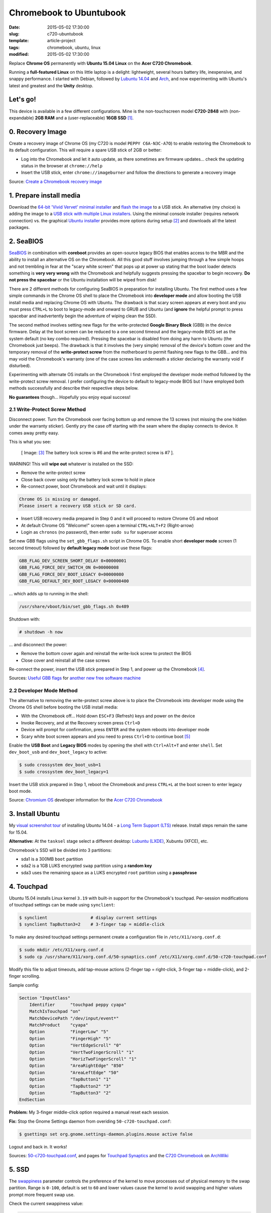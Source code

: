 ========================
Chromebook to Ubuntubook
========================

:date: 2015-05-02 17:30:00
:slug: c720-ubuntubook
:template: article-project
:tags: chromebook, ubuntu, linux
:modified: 2015-05-02 17:30:00

Replace **Chrome OS** permanently with **Ubuntu 15.04 Linux** on the **Acer C720 Chromebook**.

.. image:: images/vivid-icon.png
    :align: right
    :alt: Ubuntu 15.04 Vivid Vervet
    :width: 250px
    :height: 250px

Running a **full-featured Linux** on this little laptop is a delight: lightweight, several hours battery life, inexpensive, and snappy performance. I started with Debian, followed by `Lubuntu 14.04 <http://www.circuidipity.com/c720-lubuntubook.html>`_ and `Arch <http://www.circuidipity.com/arch-install-encrypt.html>`_, and now experimenting with Ubuntu's latest and greatest and the **Unity** desktop.

Let's go!
=========

This device is available in a few different configurations. Mine is the non-touchscreen model **C720-2848** with (non-expandable) **2GB RAM** and a (user-replaceable) **16GB SSD** [1]_.

0. Recovery Image
=================

Create a recovery image of Chrome OS (my C720 is model ``PEPPY C6A-N3C-A7O``) to enable restoring the Chromebook to its default configuration. This will require a spare USB stick of 2GB or better:

* Log into the Chromebook and let it auto update, as there sometimes are firmware updates... check the updating status in the browser at ``chrome://help``
* Insert the USB stick, enter ``chrome://imageburner`` and follow the directions to generate a recovery image

Source: `Create a Chromebook recovery image <https://support.google.com/chromebook/answer/1080595?hl=en>`_ 

1. Prepare install media
========================

Download the `64-bit 'Vivid Vervet' minimal installer <http://archive.ubuntu.com/ubuntu/dists/vivid/main/installer-amd64/current/images/netboot/mini.iso>`_ and `flash the image <https://help.ubuntu.com/community/Installation/FromUSBStick>`_ to a USB stick. An alternative (my choice) is adding the image to a `USB stick with multiple Linux installers <http://www.circuidipity.com/multi-boot-usb.html>`_. Using the minimal console installer (requires network connection) vs. the graphical `Ubuntu installer <https://help.ubuntu.com/community/Ubuntu/GetUbuntu>`_ provides more options during setup [2]_ and downloads all the latest packages.

2. SeaBIOS
==========

`SeaBIOS <http://www.coreboot.org/SeaBIOS>`_ in combination with **coreboot** provides an open-source legacy BIOS that enables access to the MBR and the ability to install an alternative OS on the Chromebook. All this good stuff involves jumping through a few simple hoops and not trembling in fear at the "scary white screen" that pops up at power up stating that the boot loader detects something is **very very wrong** with the Chromebook and helpfully suggests pressing the spacebar to begin recovery. **Do not press the spacebar** or the Ubuntu installation will be wiped from disk!

There are 2 different methods for configuring SeaBIOS in preparation for installing Ubuntu. The first method uses a few simple commands in the Chrome OS shell to place the Chromebook into **developer mode** and allow booting the USB install media and replacing Chrome OS with Ubuntu. The drawback is that scary screen appears at every boot and you must press ``CTRL+L`` to boot to legacy-mode and onward to GRUB and Ubuntu (and **ignore** the helpful prompt to press spacebar and inadvertently begin the adventure of wiping clean the SSD).

The second method involves setting new flags for the write-protected **Google Binary Block** (GBB) in the device firmware. Delay at the boot screen can be reduced to a one second timeout and the legacy-mode BIOS set as the system default (no key combo required). Pressing the spacebar is disabled from doing any harm to Ubuntu (the Chromebook just beeps). The drawback is that it involves the (very simple) removal of the device's bottom cover and the temporary removal of the **write-protect screw** from the motherboard to permit flashing new flags to the GBB... and this may void the Chromebook's warranty (one of the case screws lies underneath a sticker declaring the warranty void if disturbed).

Experimenting with alternate OS installs on the Chromebook I first employed the developer mode method followed by the write-protect screw removal. I prefer configuring the device to default to legacy-mode BIOS but I have employed both methods successfully and describe their respective steps below.

**No guarantees** though... Hopefully you enjoy equal success!

2.1 Write-Protect Screw Method
------------------------------

Disconnect power. Turn the Chromebook over facing bottom up and remove the 13 screws (not missing the one hidden under the warranty sticker). Gently pry the case off starting with the seam where the display connects to device. It comes away pretty easy.

This is what you see:

.. figure:: images/c720-chromebook-annotated-innards.png
    :alt: C720 annotated innards
    :width: 800px
    :height: 558px

    [ Image: [3]_ The battery lock screw is #6 and the write-protect screw is #7 ].

.. role:: warning

:warning:`WARNING!` This will **wipe out** whatever is installed on the SSD:

* Remove the write-protect screw
* Close back cover using only the battery lock screw to hold in place
* Re-connect power, boot Chromebook and wait until it displays:                           
                                                                                
.. code-block:: bash
    
    Chrome OS is missing or damaged.                                            
    Please insert a recovery USB stick or SD card.                              

* Insert USB recovery media prepared in Step 0 and it will proceed to restore Chrome OS and reboot
* At default Chrome OS "Welcome!" screen open a terminal ``CTRL+ALT+F2`` (Right-arrow)
* Login as ``chronos`` (no password), then enter ``sudo su`` for superuser access

Set new GBB flags using the ``set_gbb_flags.sh`` script in Chrome OS. To enable short **developer mode** screen (1 second timeout) followed by **default legacy mode** boot use these flags:

.. code-block:: bash

    GBB_FLAG_DEV_SCREEN_SHORT_DELAY 0×00000001
    GBB_FLAG_FORCE_DEV_SWITCH_ON 0×00000008
    GBB_FLAG_FORCE_DEV_BOOT_LEGACY 0×00000080
    GBB_FLAG_DEFAULT_DEV_BOOT_LEGACY 0×00000400

... which adds up to running in the shell:

.. code-block:: bash

    /usr/share/vboot/bin/set_gbb_flags.sh 0x489

Shutdown with:

.. code-block:: bash

    # shutdown -h now

... and disconnect the power:

* Remove the bottom cover again and reinstall the write-lock screw to protect the BIOS
* Close cover and reinstall all the case screws

Re-connect the power, insert the USB stick prepared in Step 1, and power up the Chromebook [4]_.

Sources: `Useful GBB flags <http://www.coreboot.org/pipermail/coreboot/2014-January/077083.html>`_ for `another new free software machine <https://blogs.fsfe.org/the_unconventional/2014/04/20/c720-debian/>`_

2.2 Developer Mode Method
-------------------------

The alternative to removing the write-protect screw above is to place the Chromebook into developer mode using the Chrome OS shell before booting the USB install media:

* With the Chromebook off... Hold down ``ESC+F3`` (Refresh) keys and power on the device
* Invoke Recovery, and at the Recovery screen press ``Ctrl+D``
* Device will prompt for confirmation, press ``ENTER`` and the system reboots into developer mode
* Scary white boot screen appears and you need to press ``Ctrl+D`` to continue boot [5]_

Enable the **USB Boot** and **Legacy BIOS** modes by opening the shell with ``Ctrl+Alt+T`` and enter ``shell``. Set ``dev_boot_usb`` and ``dev_boot_legacy`` to active:

.. code-block:: bash

    $ sudo crossystem dev_boot_usb=1
    $ sudo crossystem dev_boot_legacy=1

Insert the USB stick prepared in Step 1, reboot the Chromebook and press ``CTRL+L`` at the boot screen to enter legacy boot mode.

Source: `Chromium OS <http://www.chromium.org/chromium-os>`_ developer information for the `Acer C720 Chromebook <http://www.chromium.org/chromium-os/developer-information-for-chrome-os-devices/acer-c720-chromebook>`_

3. Install Ubuntu
==================

My `visual screenshot tour <http://www.circuidipity.com/c720-lubuntubook-install.html>`_ of installing Ubuntu 14.04 - a `Long Term Support (LTS) <https://wiki.ubuntu.com/Releases>`_ release. Install steps remain the same for 15.04.

**Alternative:** At the ``tasksel`` stage select a different desktop: `Lubuntu (LXDE) <http://www.circuidipity.com/c720-lubuntubook.html>`_, Xubuntu (XFCE), etc.

Chromebook's SSD will be divided into 3 partitions:

* sda1 is a 300MB ``boot`` partition 
* sda2 is a 1GB LUKS encrypted ``swap`` partition using a **random key**
* sda3 uses the remaining space as a LUKS encrypted ``root`` partition using a **passphrase**

4. Touchpad
===========

Ubuntu 15.04 installs Linux kernel ``3.19`` with built-in support for the Chromebook's touchpad. Per-session modifications of touchpad settings can be made using ``synclient``:

.. code-block:: bash

    $ synclient                 # display current settings
    $ synclient TapButton3=2    # 3-finger tap = middle-click

To make any desired touchpad settings permanent create a configuration file in ``/etc/X11/xorg.conf.d``: 

.. code-block:: bash

    $ sudo mkdir /etc/X11/xorg.conf.d
    $ sudo cp /usr/share/X11/xorg.conf.d/50-synaptics.conf /etc/X11/xorg.conf.d/50-c720-touchpad.conf

Modify this file to adjust timeouts, add tap-mouse actions (2-finger tap = right-click, 3-finger tap = middle-click), and 2-finger scrolling.

Sample config:

.. code-block:: bash

    Section "InputClass" 
        Identifier      "touchpad peppy cyapa" 
        MatchIsTouchpad "on" 
        MatchDevicePath "/dev/input/event*" 
        MatchProduct    "cyapa" 
        Option          "FingerLow" "5" 
        Option          "FingerHigh" "5"
        Option          "VertEdgeScroll" "0"
        Option          "VertTwoFingerScroll" "1"
        Option          "HorizTwoFingerScroll" "1"
        Option          "AreaRightEdge" "850"
        Option          "AreaLeftEdge" "50"
        Option          "TapButton1" "1"
        Option          "TapButton2" "3"
        Option          "TapButton3" "2"
    EndSection

**Problem:** My 3-finger middle-click option required a manual reset each session.

**Fix:** Stop the Gnome Settings daemon from overiding ``50-c720-touchpad.conf``:

.. code-block:: bash

    $ gsettings set org.gnome.settings-daemon.plugins.mouse active false 

Logout and back in. It works!

Sources: `50-c720-touchpad.conf <https://github.com/vonbrownie/linux-post-install/blob/master/config/c720_ubuntubook/etc/X11/xorg.conf.d/50-c720-touchpad.conf>`_, and pages for `Touchpad Synaptics <https://wiki.archlinux.org/index.php/Touchpad_Synaptics>`_ and the `C720 Chromebook <https://wiki.archlinux.org/index.php/Acer_C720_Chromebook#configuration>`_ on `ArchWiki <https://wiki.archlinux.org/>`_

5. SSD
======

The `swappiness <https://en.wikipedia.org/wiki/Swappiness>`_ parameter controls the preference of the kernel to move processes out of physical memory to the swap partition. Range is ``0-100``, default is set to ``60`` and lower values cause the kernel to avoid swapping and higher values prompt more frequent swap use.

Check the current swappiness value:

.. code-block:: bash

    $ cat /proc/sys/vm/swappiness

To reduce writes on the SSD set a low value of ``1`` by setting ``vm.swappiness=1`` in ``/etc/sysctl.conf``.

**TRIM** optimizes SSD performance and is enabled by adding the ``discard`` option to ``/etc/crypttab`` and ``/etc/fstab``. Ubuntu auto-magically configures ``crypttab`` but ``fstab`` needs to be set manually.

Sample ``fstab``:

.. code-block:: bash

    # <file system> <mount point>   <type>  <options>       <dump>  <pass>
    /dev/mapper/sda3_crypt /               ext4    noatime,discard,errors=remount-ro 0       1
    # /boot was on /dev/sda1 during installation
    UUID=[some_long_random_string] /boot    ext4    noatime,discard         0       2
    /dev/mapper/sda2_crypt none            swap    sw,discard              0       0

After modifying ``fstab`` update ``/boot/initrd.img-*`` by running:

.. code-block:: bash
 
    $ sudo update-initramfs -u -k all                                                      

Source: `TRIM configuration on solid-state drives <http://www.linuxjournal.com/content/solid-state-drives-get-one-already>`_

6. Suspend
==========

**Problem:** Suspend-and-resume generates a stream of errors:

.. code-block:: bash

    ehci-pci 0000:00:1d.0: port 1 resume error -19
    ehci-pci 0000:00:1d.0: port 2 resume error -19
    usb usb3-port1: over-current condition
    usb usb3-port1: connect-debounce failed
    usb usb3-port2: over-current condition
    usb usb3-port2: connect-debounce failed

... and blocks the Chromebook from executing a proper restart/shutdown.

**FIX:** Create ``/lib/systemd/system-sleep/ehci-pci.sh`` [6]_:

.. code-block:: bash

    #!/bin/bash

    case $1/$2 in
        pre/*)
        # Unbind ehci for preventing error
        echo -n "0000:00:1d.0" | tee /sys/bus/pci/drivers/ehci-pci/unbind
        ;;
        post/*)
        # Bind ehci for preventing error
        echo -n "0000:00:1d.0" | tee /sys/bus/pci/drivers/ehci-pci/bind
        ;;
    esac

... and make it executable:
                                                                                    
.. code-block:: bash                                                                
                                                                                    
    $ sudo chmod 755 /lib/systemd/system-sleep/ehci-pci.sh           
                                                                                    
Configure boot options in ``/etc/default/grub``:                                         
                                                                                
.. code-block:: bash                                                            
                                                                                
    GRUB_CMDLINE_LINUX_DEFAULT="quiet splash tpm_tis.force=1" 
                                                                                
... save the changes and run:                                                                    
                                                                                
.. code-block:: bash                                                            
                                                                                
    $ sudo update-grub                                                          
                                                                                
Suspend now works reliably when triggered from Ubuntu's shutdown menu or closing the lid and will resume the system with the desktop locked and a password prompt.

Source: `ehci-pci.sh <https://github.com/vonbrownie/linux-post-install/blob/master/config/c720_ubuntubook/lib/systemd/system-sleep/ehci-pci.sh>`_

7. Keyboard Shortcuts
=====================

Top row on the keyboard with the shortcut icons (brightness, volume, etc.) identify in Linux as the ``F1-F10`` keys and the Search key (in the ``CapsLk`` position) acts as the ``Super`` (Windows) modifier key.

Create keyboard shortcuts by first installing:

* ``xbindkeys`` - associate keys to shell commands
* ``xbacklight`` - set backlight level using RandR
* ``pulseaudio-utils`` - manage sound with ``pactl``
* ``xvkbd`` - send characters to another client 

.. code-block:: bash

    $ sudo apt-get install xbindkeys xbacklight pulseaudio-utils xvkbd

7.1 Direction, Brightness, Volume, Page Keys
--------------------------------------------

.. code-block:: bash

    $ xbindkeys -k

Enable the function keys to modify the sound and brightness settings by creating ``$HOME/.xbindkeysrc``:

.. code-block:: bash

    # ~/.xbindkeysrc

    # backward/forward
    "xvkbd -xsendevent -text "\A\[Left]""
    F1 

    "xvkbd -xsendevent -text "\A\[Right]""
    F2 

    # backlight decrease/increase
    "xbacklight -dec 10"
    F6
    "xbacklight -inc 10"
    F7

    # volume mute/decrease/increase
    # pactl - control a running pulseaudio server
    # pactl list sinks - retrieve info
    # on my c770 chromebook... single audio sink is 'Sink #0'
    # named 'alsa_output.pci-0000_00_1b.0.analog-stereo'
    "pactl set-sink-mute alsa_output.pci-0000_00_1b.0.analog-stereo toggle"
    F8
    "pactl set-sink-volume alsa_output.pci-0000_00_1b.0.analog-stereo -10%"
    F9
    "pactl set-sink-volume alsa_output.pci-0000_00_1b.0.analog-stereo +10%"
    F10

    # page up/down, home, end
    "xvkbd -xsendevent -text '\[Page_Up]'"
    Alt + Up

    "xvkbd -xsendevent -text '\[Page_Down]'"
    Alt + Down

    "xvkbd -xsendevent -text '\[Home]'"
    Alt + Left

    "xvkbd -xsendevent -text '\[End]'"
    Alt + Right

Enable the new key shortcuts by running:

.. code-block:: bash

    $ xbindkeys

Ubuntu auto-detects ``$HOME/.xbindkeysrc``  and will run ``xbindkeys`` on the next login.

Sources: `xbindkeysrc <https://github.com/vonbrownie/linux-post-install/blob/master/config/c720_ubuntubook/home/username/.xbindkeysrc>`_, `Xbindkeys <https://wiki.archlinux.org/index.php/Xbindkeys>`_, and another sample `Chromebook-friendly xbindkeysrc <https://github.com/alexpatel/dotfiles/blob/master/xbindkeysrc>`_

7.2 Power Key
-------------

Power key in upper-right corner ignores any configuration in the window manager and triggers poweroff without delay when pressed (easy to do by accident as its positioned next to ``backspace``).

If you want to disable the power key edit ``/etc/systemd/logind.conf`` and set ``HandlePowerKey=ignore``.

8. Wireless
===========

There are a few settings to modify to improve performance of Chromebook's wireless chipset. Identify the card and parameters:

.. code-block:: bash

    $ lspci | grep -i net
    01:00.0 Network controller: Qualcomm Atheros AR9462 Wireless Network Adapter (rev 01)
    $ modinfo ath9k | grep parm
    parm:           debug:Debugging mask (uint)
    parm:           nohwcrypt:Disable hardware encryption (int)
    parm:           blink:Enable LED blink on activity (int)
    parm:           btcoex_enable:Enable wifi-BT coexistence (int)
    parm:           bt_ant_diversity:Enable WLAN/BT RX antenna diversity (int)
    parm:           ps_enable:Enable WLAN PowerSave (int)
    parm:           use_chanctx:Enable channel context for concurrency (int)

Create ``/etc/modprobe.d/ath9k.conf`` with the following options:

.. code-block:: bash
  
    options ath9k bt_ant_diversity=1 ps_enable=0

Sources: `ath9k.conf <https://github.com/vonbrownie/linux-post-install/blob/master/config/c720_ubuntubook/etc/modprobe.d/ath9k.conf>`_, `ath9k wireless driver <http://wireless.kernel.org/en/users/Drivers/ath9k>`_ and `bluetooth coexistence <http://wireless.kernel.org/en/users/Drivers/ath9k/btcoex>`_                                                       

9. Helpful Resources
====================

* My former `Lubuntu 14.04 LTS install on the Chromebook <http://www.circuidipity.com/c720-lubuntubook.html>`_ and configuration (under ``upstart`` init vs ``systemd`` in the current 15.04)
* Arch Linux C720 installation with `useful post-install details <https://wiki.archlinux.org/index.php/Acer_C720_Chromebook>`_
* Turn Chromebooks into `Ubuntu-based code learning machines for kids <http://blog.codestarter.org/post/93985346780/how-we-turn-199-chromebooks-into-ubuntu-based-code>`_

Happy hacking!

Notes
-----

.. [1] Device information `output of lshw, lspci, and lsusb <https://github.com/vonbrownie/linux-post-install/tree/master/config/c720_ubuntubook/doc>`_.

.. [2] Specifically in this instance, the Ubuntu console installer provides a random key option for the encrypted swap partition.

.. [3] Image courtesy of `Chromium <http://www.chromium.org/chromium-os/developer-information-for-chrome-os-devices/acer-c720-chromebook#TOC-Firmware>`_.

.. [4] Whenever you remove battery power to the Chromebook (like opening up the case) the hardware clock on the motherboard resets to a future year (mine travelled to 2040). Providing a network connection is up during the Ubuntu installation the system should fetch a correct time from a NTP server. Otherwise fix the `fallout from an incorrect clock <https://blogs.fsfe.org/the_unconventional/2014/04/20/c720-debian/>`_ by re-mounting partitions read-only and correct filesystem timestamps using ``fsck``.

.. [5] Switching between developer and normal (non-developer) modes will remove user accounts and their associated information from the Chromebook.

.. [6] Some HOWTOs talk about adding ``modprobe.blacklist=ehci_hcd,ehci_pci`` but in Ubuntu they are compiled into the kernel.

